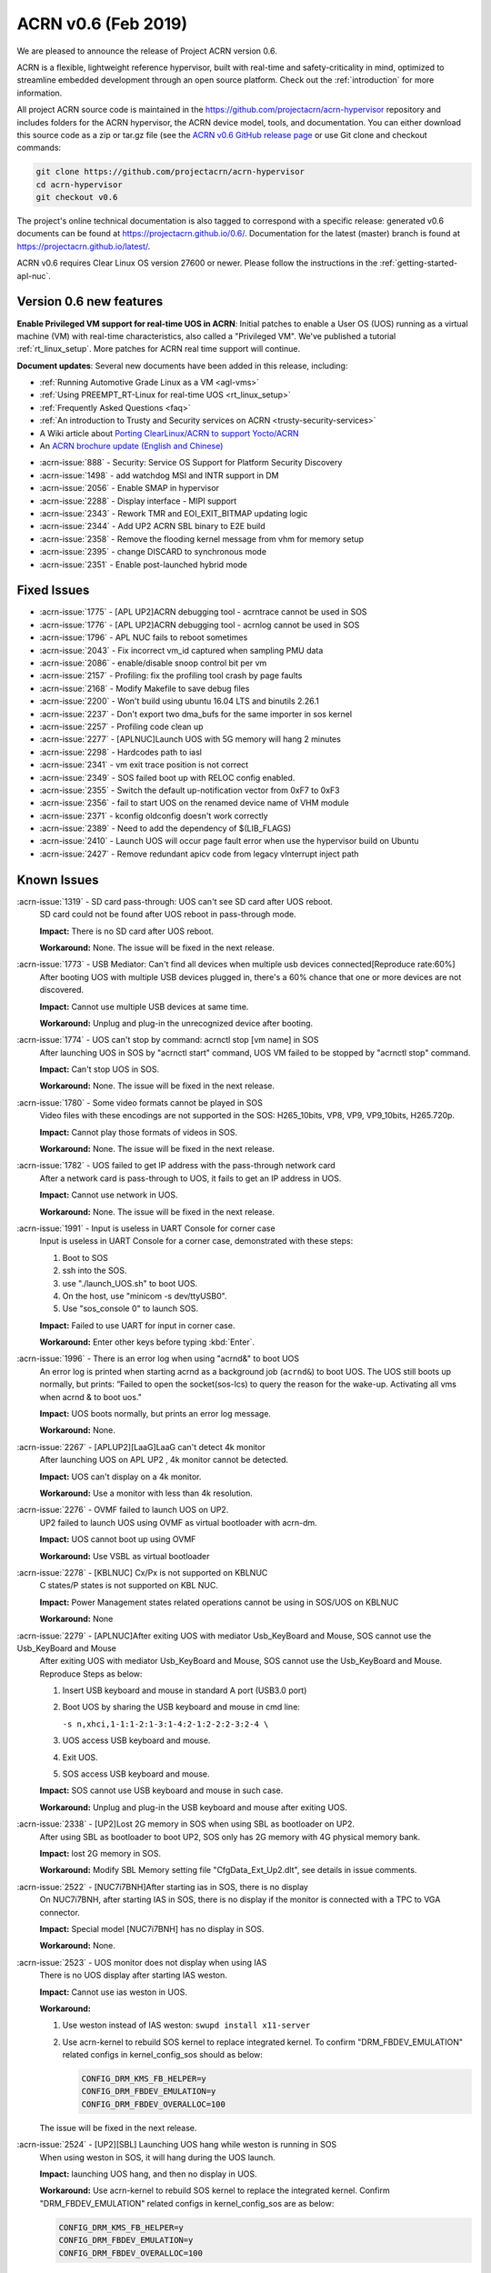 .. _release_notes_0.6:

ACRN v0.6 (Feb 2019)
####################

We are pleased to announce the release of Project ACRN version 0.6.

ACRN is a flexible, lightweight reference hypervisor, built with
real-time and safety-criticality in mind, optimized to streamline
embedded development through an open source platform. Check out the
:ref:`introduction` for more information.


All project ACRN source code is maintained in the
https://github.com/projectacrn/acrn-hypervisor repository and includes
folders for the ACRN hypervisor, the ACRN device model, tools, and
documentation.  You can either download this source code as a zip or
tar.gz file (see the `ACRN v0.6 GitHub release page
<https://github.com/projectacrn/acrn-hypervisor/releases/tag/v0.6>`_ or
use Git clone and checkout commands:

.. code-block:: bash

   git clone https://github.com/projectacrn/acrn-hypervisor
   cd acrn-hypervisor
   git checkout v0.6

The project's online technical documentation is also tagged to correspond
with a specific release: generated v0.6 documents can be found at
https://projectacrn.github.io/0.6/.  Documentation for the latest
(master) branch is found at https://projectacrn.github.io/latest/.

ACRN v0.6 requires Clear Linux OS version 27600 or newer.  Please follow the
instructions in the :ref:`getting-started-apl-nuc`.

Version 0.6 new features
************************

**Enable Privileged VM support for real-time UOS in ACRN**:
Initial patches to enable a User OS
(UOS) running as a virtual machine (VM)
with real-time characteristics, also called a "Privileged VM". We've
published a tutorial :ref:`rt_linux_setup`.  More patches
for ACRN real time support will continue.

**Document updates**: Several new documents have been added in this release, including:

* :ref:`Running Automotive Grade Linux as a VM <agl-vms>`
* :ref:`Using PREEMPT_RT-Linux for real-time UOS <rt_linux_setup>`
* :ref:`Frequently Asked Questions <faq>`
* :ref:`An introduction to Trusty and Security services on ACRN
  <trusty-security-services>`
* A Wiki article about `Porting ClearLinux/ACRN to support Yocto/ACRN
  <https://github.com/projectacrn/acrn-hypervisor/wiki/Yocto-based-Service-OS-(SOS)-and-User-OS-(UOS)-on-ACRN>`_
* An `ACRN brochure update (English and Chinese)
  <https://projectacrn.org/#code-docs>`_

- :acrn-issue:`888`  - Security: Service OS Support for Platform Security Discovery
- :acrn-issue:`1498` - add watchdog MSI and INTR support in DM
- :acrn-issue:`2056` - Enable SMAP in hypervisor
- :acrn-issue:`2288` - Display interface - MIPI support
- :acrn-issue:`2343` - Rework TMR and EOI_EXIT_BITMAP updating logic
- :acrn-issue:`2344` - Add UP2 ACRN SBL binary to E2E build
- :acrn-issue:`2358` - Remove the flooding kernel message from vhm for memory setup
- :acrn-issue:`2395` - change DISCARD to synchronous mode
- :acrn-issue:`2351` - Enable post-launched hybrid mode

Fixed Issues
************

- :acrn-issue:`1775` - [APL UP2]ACRN debugging tool - acrntrace cannot be used in SOS
- :acrn-issue:`1776` - [APL UP2]ACRN debugging tool - acrnlog cannot be used in SOS
- :acrn-issue:`1796` - APL NUC fails to reboot sometimes
- :acrn-issue:`2043` - Fix incorrect vm_id captured when sampling PMU data
- :acrn-issue:`2086` - enable/disable snoop control bit per vm
- :acrn-issue:`2157` - Profiling: fix the profiling tool crash by page faults
- :acrn-issue:`2168` - Modify Makefile to save debug files
- :acrn-issue:`2200` - Won't build using ubuntu 16.04 LTS and binutils 2.26.1
- :acrn-issue:`2237` - Don't export two dma_bufs for the same importer in sos kernel
- :acrn-issue:`2257` - Profiling code clean up
- :acrn-issue:`2277` - [APLNUC]Launch UOS with 5G memory will hang 2 minutes
- :acrn-issue:`2298` - Hardcodes path to iasl
- :acrn-issue:`2341` - vm exit trace position is not correct
- :acrn-issue:`2349` - SOS failed boot up with RELOC config enabled.
- :acrn-issue:`2355` - Switch the default up-notification vector from 0xF7 to 0xF3
- :acrn-issue:`2356` - fail to start UOS on the renamed device name of VHM module
- :acrn-issue:`2371` - kconfig oldconfig doesn't work correctly
- :acrn-issue:`2389` - Need to add the dependency of $(LIB_FLAGS)
- :acrn-issue:`2410` - Launch UOS will occur page fault error when use the hypervisor build on Ubuntu
- :acrn-issue:`2427` - Remove redundant apicv code from legacy vInterrupt inject path

Known Issues
************

:acrn-issue:`1319` - SD card pass-through: UOS can't see SD card after UOS reboot.
   SD card could not be found after UOS reboot in pass-through mode.

   **Impact:** There is no SD card after UOS reboot.

   **Workaround:** None. The issue will be fixed in the next release.

:acrn-issue:`1773` - USB Mediator: Can't find all devices when multiple usb devices connected[Reproduce rate:60%]
   After booting UOS with multiple USB devices plugged in, there's a 60% chance that
   one or more devices are not discovered.

   **Impact:** Cannot use multiple USB devices at same time.

   **Workaround:** Unplug and plug-in the unrecognized device after booting.

:acrn-issue:`1774` - UOS can't stop by command: acrnctl stop [vm name] in SOS
   After launching UOS in SOS by "acrnctl start" command, UOS VM failed
   to be stopped by "acrnctl stop" command.

   **Impact:** Can't stop UOS in SOS.

   **Workaround:** None. The issue will be fixed in the next release.

:acrn-issue:`1780` - Some video formats cannot be played in SOS
   Video files with these encodings are not supported in the SOS:
   H265_10bits, VP8, VP9, VP9_10bits, H265.720p.

   **Impact:** Cannot play those formats of videos in SOS.

   **Workaround:** None. The issue will be fixed in the next release.

:acrn-issue:`1782` - UOS failed to get IP address with the pass-through network card
   After a network card is pass-through to UOS, it fails to get an IP address in UOS.

   **Impact:** Cannot use network in UOS.

   **Workaround:** None. The issue will be fixed in the next release.

:acrn-issue:`1991` - Input is useless in UART Console for corner case
   Input is useless in UART Console for a corner case,
   demonstrated with these steps:

   1) Boot to SOS
   2) ssh into the SOS.
   3) use "./launch_UOS.sh" to boot UOS.
   4) On the host, use "minicom -s dev/ttyUSB0".
   5) Use "sos_console 0" to launch SOS.

   **Impact:** Failed to use UART for input in corner case.

   **Workaround:** Enter other keys before typing :kbd:`Enter`.

:acrn-issue:`1996` - There is an error log when using "acrnd&" to boot UOS
   An error log is printed when starting acrnd as a background job
   (``acrnd&``) to boot UOS. The UOS still boots up
   normally, but prints: “Failed to open the socket(sos-lcs) to query the reason for the wake-up.
   Activating all vms when acrnd & to boot uos."

   **Impact:** UOS boots normally, but prints an error log message.

   **Workaround:** None.

:acrn-issue:`2267` - [APLUP2][LaaG]LaaG can't detect 4k monitor 
   After launching UOS on APL UP2 , 4k monitor cannot be detected.

   **Impact:** UOS can't display on a 4k monitor.

   **Workaround:** Use a monitor with less than 4k resolution.

:acrn-issue:`2276` - OVMF failed to launch UOS on UP2.
   UP2 failed to launch UOS using OVMF as virtual bootloader with acrn-dm. 

   **Impact:** UOS cannot boot up using OVMF

   **Workaround:** Use VSBL as virtual bootloader

:acrn-issue:`2278` - [KBLNUC] Cx/Px is not supported on KBLNUC
   C states/P states is not supported on KBL NUC.

   **Impact:** Power Management states related operations cannot be using in SOS/UOS on KBLNUC

   **Workaround:** None 

:acrn-issue:`2279` - [APLNUC]After exiting UOS with mediator Usb_KeyBoard and Mouse, SOS cannot use the Usb_KeyBoard and Mouse
   After exiting UOS with mediator Usb_KeyBoard and Mouse, SOS cannot use the Usb_KeyBoard and Mouse.
   Reproduce Steps as below:

   1) Insert USB keyboard and mouse in standard A port (USB3.0 port)

   2) Boot UOS by sharing the USB keyboard and mouse in cmd line:

      ``-s n,xhci,1-1:1-2:1-3:1-4:2-1:2-2:2-3:2-4 \``

   3) UOS access USB keyboard and mouse.

   4) Exit UOS.

   5) SOS access USB keyboard and mouse. 

   **Impact:** SOS cannot use USB keyboard and mouse in such case.

   **Workaround:** Unplug and plug-in the USB keyboard and mouse after exiting UOS.

:acrn-issue:`2338` - [UP2]Lost 2G memory in SOS when using SBL as bootloader on UP2.
   After using SBL as bootloader to boot UP2, SOS only has 2G memory with 4G physical memory bank.

   **Impact:** lost 2G memory in SOS.

   **Workaround:** Modify SBL Memory setting file "CfgData_Ext_Up2.dlt", see details in issue comments.

:acrn-issue:`2522` - [NUC7i7BNH]After starting ias in SOS, there is no display 
   On NUC7i7BNH, after starting IAS in SOS, there is no display if the monitor is 
   connected with a TPC to VGA connector. 

   **Impact:** Special model [NUC7i7BNH] has no display in SOS.

   **Workaround:** None.

:acrn-issue:`2523` - UOS monitor does not display when using IAS
   There is no UOS display after starting IAS weston.

   **Impact:** Cannot use ias weston in UOS.

   **Workaround:** 

   1) Use weston instead of IAS weston: ``swupd install x11-server``
   2) Use acrn-kernel to rebuild SOS kernel to replace integrated kernel. To confirm "DRM_FBDEV_EMULATION" related configs in kernel_config_sos should as below:

      .. code-block:: bash

         CONFIG_DRM_KMS_FB_HELPER=y
         CONFIG_DRM_FBDEV_EMULATION=y
         CONFIG_DRM_FBDEV_OVERALLOC=100

   The issue will be fixed in the next release.

:acrn-issue:`2524` - [UP2][SBL] Launching UOS hang while weston is running in SOS
   When using weston in SOS, it will hang during the UOS launch.

   **Impact:** launching UOS hang, and then no display in UOS.

   **Workaround:** Use acrn-kernel to rebuild SOS kernel to replace the
   integrated kernel. Confirm "DRM_FBDEV_EMULATION" related 
   configs in kernel_config_sos are as below:

   .. code-block:: bash

      CONFIG_DRM_KMS_FB_HELPER=y
      CONFIG_DRM_FBDEV_EMULATION=y
      CONFIG_DRM_FBDEV_OVERALLOC=100

   The issue will be fixed in the next release.

:acrn-issue:`2527` - [KBLNUC][HV]System will crash when run crashme (SOS/UOS)
   System will crash after a few minutes running stress test crashme tool in SOS/UOS.

   **Impact:** System may crash in some stress situation. 

   **Workaround:** None

:acrn-issue:`2528` - [APLUP2] SBL (built by SBL latest code) failed to boot ACRN hypervisor
   SBL built by latest slimbootloader code (HEAD->ad42a2bd6e4a6364358b9c712cb54e821ee7ee42) failed to boot acrn hypervisor.

   **Impact:** UP2 with SBL cannot boot acrn hypervisor. 

   **Workaround:** Use SBL built by earlier slimbootloader code (commit id:edc112328cf3e414523162dd75dc3614e42579fe).
   This folder version can boot acrn hypervisor normally.

.. comment
   Use the syntax:

   :acrn-issue:`663` - Short issue description
     Longer description that helps explain the problem from the user's
     point of view (not internal reasons).  **Impact:** What's the
     consequences of the issue, and how it can affect the user or system.
     **Workaround:** Describe a workaround if one exists (or refer them to the
     :acrn-issue:`663`` if described well there. If no workaround, say
     "none".


Change Log
**********

These commits have been added to the acrn-hypervisor repo since the v0.5
release in Jan 2019 (click on the CommitID link to see details):

.. comment

   This list is obtained from the command:
   git log --pretty=format:'- :acrn-commit:`%h` %s' --after="2018-03-01"


- :acrn-commit:`ea250c51` doc: fixes to rt-linux tutorial
- :acrn-commit:`1a4a1c30` Need to delete '# CONFIG_BLK_DEV_NVME is not set' to enable NVME driver
- :acrn-commit:`37ce259f` modify create-up2-images scripts
- :acrn-commit:`eb7091bb` HV: add rdmsr/wrmsr debug cmd
- :acrn-commit:`648450c6` HV: cpu: add msr_read_pcpu()& msr_write_pcpu()
- :acrn-commit:`39ffd29a` schedule: add magic number at the bottom of schedule stack
- :acrn-commit:`efc64d77` hv: fix host call stack dump issue
- :acrn-commit:`5214a60b` hv: replace improper use of ASSERT with panic for parse_madt
- :acrn-commit:`9291fbe4` hv: multiboot: replace improper use of ASSERT with panic
- :acrn-commit:`2474c601` hv: replace improper use of panic with ASSERT
- :acrn-commit:`a01c3cb9` doc: change term of vm0 to sos_vm
- :acrn-commit:`7da9161d` hv:no need to use lock  for the bit operations of local variable
- :acrn-commit:`e2cb6acb` doc: add Trusty ACRN doc
- :acrn-commit:`9c3c316f` doc: add rt-linux tutorial
- :acrn-commit:`0881bae7` doc: fix correct use of Clear Linux OS
- :acrn-commit:`fc887ead` doc: update coding guidelines
- :acrn-commit:`72faca50` doc: update documents for "--lapic_pt" feature
- :acrn-commit:`2ffc683d` hv: move some api declaration from mmu.h to ept.h
- :acrn-commit:`615c2bf8` hv:move e820 related macro and structure to e820.h
- :acrn-commit:`2b2dbe43` hv:move some files to guest folder
- :acrn-commit:`e9bb4267` hv:move vpic.h & vioapic.h to dm folder
- :acrn-commit:`89b6dc59` HV:  MISRA clean in reloc.c
- :acrn-commit:`723ff1f4` HV: modularization improve UEFI macro control code
- :acrn-commit:`2a25f4e9` Doc: Remove CL release number from GSG document
- :acrn-commit:`fea541bd` hv: exception: low prioirity exception inject fix
- :acrn-commit:`c6d2908f` hv: vmexit: add handler for vmexit not supported for guest
- :acrn-commit:`cc2c0c3a` hv:Move several inline APIs from vm.h to \*.c
- :acrn-commit:`61552458` Kconfig: enlarge range of maximum number of IOMMU
- :acrn-commit:`69371f41` EFI: fix potential memory overwrite due to mmap table
- :acrn-commit:`b038ade2` hv: fix misra-c violations in reused partition mode functions
- :acrn-commit:`7d4ba5d7` Documentation build tools: update min version for kconfiglib
- :acrn-commit:`878c4e2d` dm: add example script to launch vm for realtime scenarios
- :acrn-commit:`c873d60a` dm: add option "lapic_pt" to create VM for realtime scenarios
- :acrn-commit:`8925da64` dm: adapt mptable generation for VM with lapic pt
- :acrn-commit:`e2cecfb5` hv: send IPI instead of irq injection to notify vcpu with lapic pt
- :acrn-commit:`16df57aa` hv: don't remap msi for pt devices if lapic_pt
- :acrn-commit:`a073ebee` hv: extend lapic pass-through for DM launched VM
- :acrn-commit:`c853eb4b` hv: remove redundant code for virtual interrupt injection
- :acrn-commit:`6d5456a0` hv: Bit Representation for IOAPIC RTE
- :acrn-commit:`7d57eb05` hv: Add bit representation for MSI addr and data
- :acrn-commit:`68250430` hv:Move severl variable declaration for boot code
- :acrn-commit:`c20d095a` HV: refine sos_vm config header
- :acrn-commit:`66e00230` HV: sanitize vm config
- :acrn-commit:`285b64fa` replace arch_switch_to with pure asm code instead of inline asm
- :acrn-commit:`c233bf54` make sure secondary CPU's stack is aligned with CPU STACK
- :acrn-commit:`ee066a7f` hv: fix possible buffer overflow in 'vcpu_set_eoi_exit()'
- :acrn-commit:`88eeae3f` hv: remove unused fields in 'struct acrn_vcpu'
- :acrn-commit:`5e99565b` security: Increase buffer size to avoid buffer overflow error
- :acrn-commit:`d0eb83aa` HV: move Kconfig IOREQ_POLLING to acrn vm config
- :acrn-commit:`6584b547` Makefile: add missing dependency
- :acrn-commit:`c43bca9c` doc: add a FAQ doc
- :acrn-commit:`bb8f5390` doc: add AGL as VMs on ACRN doc
- :acrn-commit:`5c5f4352` HV: modify RELOC kconfig option default to "enable"
- :acrn-commit:`8f22a6e8` HV: fix per-cpu stack relocation in trampoline.c
- :acrn-commit:`41dd38ba` HV: init_paging() wrongly calcuate the size of hypervisor
- :acrn-commit:`9feab4cf` HV: adjust the starting addr of HV to be 2M-aligned
- :acrn-commit:`07f14401` HV: save efi_ctx into HV to use after init_paging()
- :acrn-commit:`a445a4ea` EFI: Allocate EFI boot related struct from EFI allocation pool
- :acrn-commit:`ad0f8bc3` EFI: Allocate 2M aligned memory for hypervisor image
- :acrn-commit:`912be6c4` tools: respect CFLAGS and LDFLAGS from environment
- :acrn-commit:`899c9146` hv:Fix MISRA-C violations in vm.h
- :acrn-commit:`5ba4afcf` Use $(MAKE) when recursing
- :acrn-commit:`d0c9fce7` doc: add more rules in coding guidelines
- :acrn-commit:`3c605127` io_emul: reorg function definition to pass partition mode build
- :acrn-commit:`15030f6f` io_emul: reshuffle io emulation path
- :acrn-commit:`fb41ea5c` io_emul: remove pending_pre_work
- :acrn-commit:`4fc54f95` schedule: add full context switch support
- :acrn-commit:`21092e6f` schedule: use per_cpu idle object
- :acrn-commit:`5e947886` hv: vlapic: remove `calcvdest`
- :acrn-commit:`fd327920` kconfig: update .config on missed or conflicting symbol values
- :acrn-commit:`ca925f0d` dm: storage: change DISCARD to synchronous mode
- :acrn-commit:`46422692` dm: vhpet: add vHPET support
- :acrn-commit:`0343da8c` dm: vhpet: add HPET-related header files
- :acrn-commit:`3fe4c3f2` dm: provide timer callback handlers the number of expirations
- :acrn-commit:`0f7535fd` dm: add absolute timer mode
- :acrn-commit:`d1e1aa30` dm: create mevent's pipe in non-blocking mode
- :acrn-commit:`a9709bf8` hv: Makefile: add the dependency of $(LIB_FLAGS)
- :acrn-commit:`b489aec3` hv: idt: separate the MACRO definition
- :acrn-commit:`862ed16e` Makefile: add rules for installing debug information
- :acrn-commit:`173b534b` HV: modularization cleanup instr_emul header file
- :acrn-commit:`18dbdfd5` HV: replace lapic_pt with guest flag in vm_config
- :acrn-commit:`68aa718c` HV: replace bootargs config with acrn_vm_os_config
- :acrn-commit:`23f8e5e5` HV: replace memory config with acrn_vm_mem_config
- :acrn-commit:`253b2593` HV: remove vm_config pointer in acrn_vm struct
- :acrn-commit:`7bf9b1be` HV: enable pcpu bitmap config for partition mode
- :acrn-commit:`bc62ab79` HV: remove unused vm num config
- :acrn-commit:`2e32fba5` HV: remove sworld_supported in acrn_vm_config
- :acrn-commit:`ec199d96` HV: add get_sos_vm api
- :acrn-commit:`f3014a3c` HV: show correct vm name per config
- :acrn-commit:`e6117e0d` HV: refine launch vm interface
- :acrn-commit:`49e6deaf` HV: rename the term of vm0 to sos vm
- :acrn-commit:`55e5ed2e` hv:move ept violation handler to io_emul.c
- :acrn-commit:`1d98b701` hv: move 'setup_io_bitmap' to vm.c
- :acrn-commit:`de4ab6fd` hv:modulization for IO Emulation
- :acrn-commit:`808d0af2` HV: check to avoid interrupt delay timer add twice
- :acrn-commit:`d9c38baf` HV: remove unused mptable info
- :acrn-commit:`a8e4f227` HV: add new acrn_vm_config member and config files
- :acrn-commit:`c4a230f3` HV: rename the term of vm_description to vm_config
- :acrn-commit:`fe35dde4` Makefile: support SBL binary for E2E build
- :acrn-commit:`13c44f56` acrn/dm: Check device file of /dev/acrn_hsm to determine the path of offline VCPU
- :acrn-commit:`ca328816` acrn/dm: Add the check of acrn_vhm/acrn_hsm to open the VHM driver
- :acrn-commit:`e4a3a634` acrn/vhm: change the default notification vector to 0xF3
- :acrn-commit:`f45605dd` HV: modularization to separate CR related code
- :acrn-commit:`8265770f` hv:Change acrn_vhm_vector to static
- :acrn-commit:`b22c8b69` hv: add more MSR definitions
- :acrn-commit:`6372548e` hv:Fix violation "Cyclomatic complexity greater than 20" in instr_emul.c
- :acrn-commit:`ae144e1a` hv:fix MISRA-C violation in virq.c
- :acrn-commit:`6641bc79` hv: remove ACRN_REQUEST_TMR_UPDATE and unnecessary codes
- :acrn-commit:`fc61536b` hv: rework EOI_EXIT_BITMAP update logic
- :acrn-commit:`f15cc7d6` hv: set/clear TMR bit like hardware behave
- :acrn-commit:`c9b61748` hv: Make reserved regions in E820 table to Supervisor pages
- :acrn-commit:`4322b024` version: 0.6-unstable
